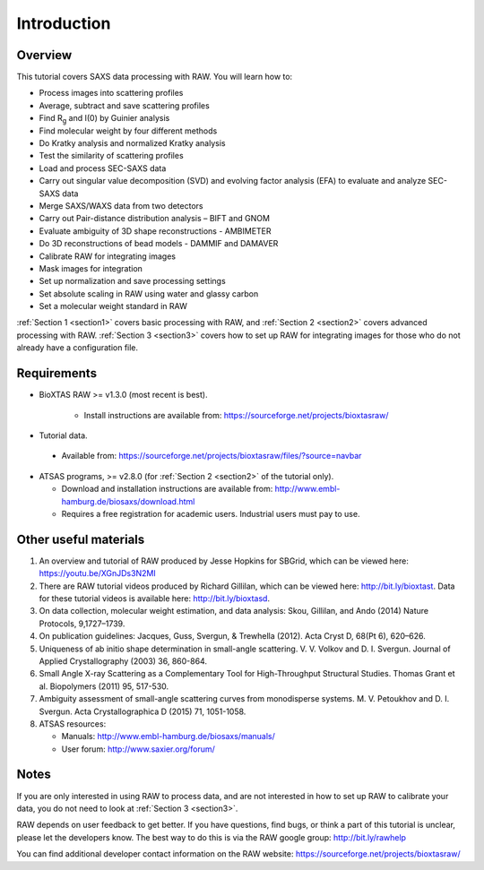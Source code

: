 Introduction
------------
Overview
^^^^^^^^^^^^^^^^^^
This tutorial covers SAXS data processing with RAW. You will learn how to:

*   Process images into scattering profiles
*   Average, subtract and save scattering profiles
*   Find |Rg| and I(0) by Guinier analysis
*   Find molecular weight by four different methods
*   Do Kratky analysis and normalized Kratky analysis
*   Test the similarity of scattering profiles
*   Load and process SEC-SAXS data
*   Carry out singular value decomposition (SVD) and evolving factor analysis (EFA) to evaluate and analyze SEC-SAXS data
*   Merge SAXS/WAXS data from two detectors
*   Carry out Pair-distance distribution analysis – BIFT and GNOM
*   Evaluate ambiguity of 3D shape reconstructions - AMBIMETER
*   Do 3D reconstructions of bead models - DAMMIF and DAMAVER
*   Calibrate RAW for integrating images
*   Mask images for integration
*   Set up normalization and save processing settings
*   Set absolute scaling in RAW using water and glassy carbon
*   Set a molecular weight standard in RAW

:ref:`Section 1 <section1>` covers basic processing with RAW, and
:ref:`Section 2 <section2>` covers advanced processing with RAW.
:ref:`Section 3 <section3>` covers how to set up RAW for integrating images for those who do not already have a configuration file.


Requirements
^^^^^^^^^^^^
*  BioXTAS RAW >= v1.3.0 (most recent is best).

    *   Install instructions are available from:
        `https://sourceforge.net/projects/bioxtasraw/ <https://sourceforge.net/projects/bioxtasraw/>`_

*   Tutorial data.

.. _tutorialdata:

    *   Available from:
        `https://sourceforge.net/projects/bioxtasraw/files/?source=navbar <https://sourceforge.net/projects/bioxtasraw/files/?source=navbar>`_

*   ATSAS programs, >= v2.8.0 (for :ref:`Section 2 <section2>` of the tutorial only).

    *   Download and installation instructions are available from:
        `http://www.embl-hamburg.de/biosaxs/download.html <http://www.embl-hamburg.de/biosaxs/download.html>`_

    *   Requires a free registration for academic users. Industrial users must pay to use.


Other useful materials
^^^^^^^^^^^^^^^^^^^^^^^
#.  An overview and tutorial of RAW produced by Jesse Hopkins for SBGrid, which can be viewed here:
    `https://youtu.be/XGnJDs3N2MI <https://youtu.be/XGnJDs3N2MI>`_

#.  There are RAW tutorial videos produced by Richard Gillilan, which can be viewed here:
    `http://bit.ly/bioxtast <http://bit.ly/bioxtast>`_. Data for these tutorial videos is available here:
    `http://bit.ly/bioxtasd <http://bit.ly/bioxtasd>`_.

#.  On data collection, molecular weight estimation, and data analysis: Skou, Gillilan, and Ando (2014) Nature Protocols, 9,1727–1739.

#.  On publication guidelines: Jacques, Guss, Svergun, & Trewhella (2012). Acta Cryst D, 68(Pt 6), 620–626.

#.  Uniqueness of ab initio shape determination in small-angle scattering. V. V. Volkov and D. I. Svergun. Journal of Applied Crystallography (2003) 36, 860-864.

#.  Small Angle X-ray Scattering as a Complementary Tool for High-Throughput Structural Studies. Thomas Grant et al. Biopolymers (2011) 95, 517-530.

#.  Ambiguity assessment of small-angle scattering curves from monodisperse systems. M. V. Petoukhov and D. I. Svergun. Acta Crystallographica D (2015) 71, 1051-1058.

#.  ATSAS resources:

    *   Manuals: `http://www.embl-hamburg.de/biosaxs/manuals/ <http://www.embl-hamburg.de/biosaxs/manuals/>`_
    *   User forum: `http://www.saxier.org/forum/ <http://www.saxier.org/forum/>`_

Notes
^^^^^^
If you are only interested in using RAW to process data, and are not interested in how to set up RAW to calibrate your data, you do not need to look at :ref:`Section 3 <section3>`.


RAW depends on user feedback to get better. If you have questions, find bugs, or think a part of this tutorial is unclear, please let the developers know. The best way to do this is via the RAW google group:
`http://bit.ly/rawhelp <http://bit.ly/rawhelp>`_


You can find additional developer contact information on the RAW website:
`https://sourceforge.net/projects/bioxtasraw/ <https://sourceforge.net/projects/bioxtasraw/>`_


.. |Rg| replace:: R\ :sub:`g`
